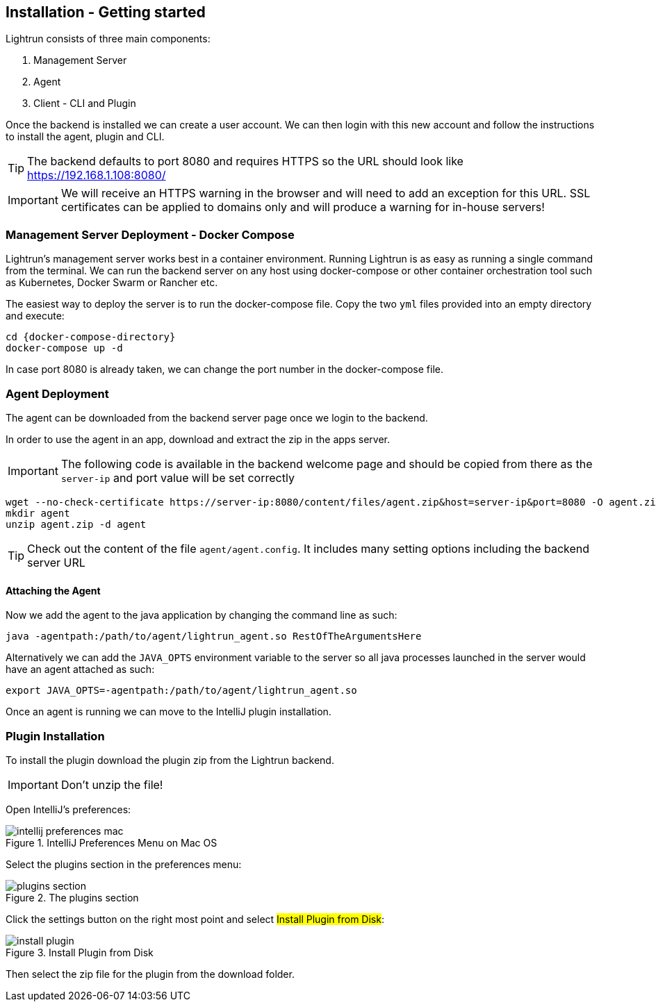 == Installation - Getting started

Lightrun consists of three main components:

1. Management Server

2. Agent

3. Client - CLI and Plugin


Once the backend is installed we can create a user account. We can then login with this new account and follow the instructions to install the agent, plugin and CLI.

TIP: The backend defaults to port 8080 and requires HTTPS so the URL should look like https://192.168.1.108:8080/

IMPORTANT: We will receive an HTTPS warning in the browser and will need to add an exception for this URL. SSL certificates can be applied to domains only and will produce a warning for in-house servers!

=== Management Server Deployment - Docker Compose
Lightrun's management server works best in a container environment.
Running Lightrun is as easy as running a single command from the terminal.
We can run the backend server on any host using docker-compose or other container orchestration tool such as Kubernetes, Docker Swarm or Rancher etc.

The easiest way to deploy the server is to run the docker-compose file.
Copy the two `yml` files provided into an empty directory and execute:

[source,bash,subs="attributes"]
----
cd {docker-compose-directory}
docker-compose up -d
----

In case port 8080 is already taken, we can change the port number in the docker-compose file.

=== Agent Deployment

The agent can be downloaded from the backend server page once we login to the backend.

In order to use the agent in an app, download and extract the zip in the apps server.

IMPORTANT: The following code is available in the backend welcome page and should be copied from there as the `server-ip` and port value will be set correctly

[source,bash]
----
wget --no-check-certificate https://server-ip:8080/content/files/agent.zip&host=server-ip&port=8080 -O agent.zip
mkdir agent
unzip agent.zip -d agent
----



TIP: Check out the content of the file `agent/agent.config`. It includes many setting options including the backend server URL

==== Attaching the Agent

Now we add the agent to the java application by changing
the command line as such:

[source,bash]
----
java -agentpath:/path/to/agent/lightrun_agent.so RestOfTheArgumentsHere
----

Alternatively we can add the `JAVA_OPTS` environment
variable to the server so all java processes launched in the
server would have an agent attached as such:

[source,bash]
----
export JAVA_OPTS=-agentpath:/path/to/agent/lightrun_agent.so
----

Once an agent is running we can move to the IntelliJ plugin installation.


=== Plugin Installation

To install the plugin download the plugin zip from the Lightrun backend.

IMPORTANT: Don't unzip the file!

Open IntelliJ's preferences:

.IntelliJ Preferences Menu on Mac OS
image::img/intellij-preferences-mac.png[]

Select the plugins section in the preferences menu:

.The plugins section
image::img/plugins-section.png[]

Click the settings button on the right most point and select #Install Plugin from Disk#:

.Install Plugin from Disk
image::img/install-plugin.png[]

Then select the zip file for the plugin from the download folder.

